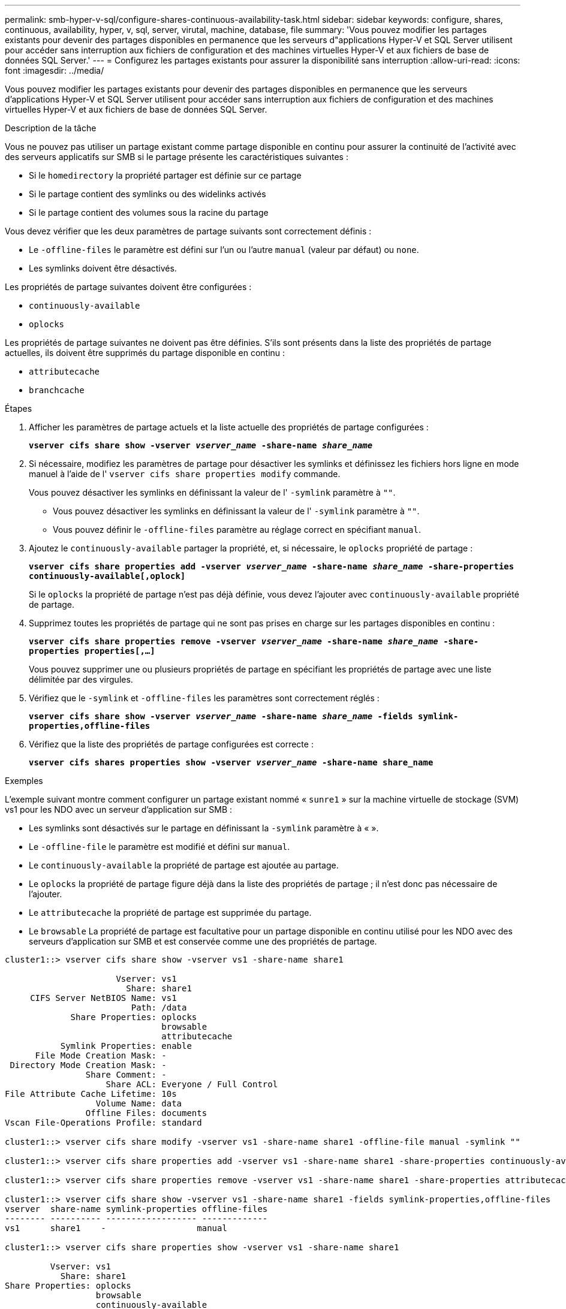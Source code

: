 ---
permalink: smb-hyper-v-sql/configure-shares-continuous-availability-task.html 
sidebar: sidebar 
keywords: configure, shares, continuous, availability, hyper, v, sql, server, virutal, machine, database, file 
summary: 'Vous pouvez modifier les partages existants pour devenir des partages disponibles en permanence que les serveurs d"applications Hyper-V et SQL Server utilisent pour accéder sans interruption aux fichiers de configuration et des machines virtuelles Hyper-V et aux fichiers de base de données SQL Server.' 
---
= Configurez les partages existants pour assurer la disponibilité sans interruption
:allow-uri-read: 
:icons: font
:imagesdir: ../media/


[role="lead"]
Vous pouvez modifier les partages existants pour devenir des partages disponibles en permanence que les serveurs d'applications Hyper-V et SQL Server utilisent pour accéder sans interruption aux fichiers de configuration et des machines virtuelles Hyper-V et aux fichiers de base de données SQL Server.

.Description de la tâche
Vous ne pouvez pas utiliser un partage existant comme partage disponible en continu pour assurer la continuité de l'activité avec des serveurs applicatifs sur SMB si le partage présente les caractéristiques suivantes :

* Si le `homedirectory` la propriété partager est définie sur ce partage
* Si le partage contient des symlinks ou des widelinks activés
* Si le partage contient des volumes sous la racine du partage


Vous devez vérifier que les deux paramètres de partage suivants sont correctement définis :

* Le `-offline-files` le paramètre est défini sur l'un ou l'autre `manual` (valeur par défaut) ou `none`.
* Les symlinks doivent être désactivés.


Les propriétés de partage suivantes doivent être configurées :

* `continuously-available`
* `oplocks`


Les propriétés de partage suivantes ne doivent pas être définies. S'ils sont présents dans la liste des propriétés de partage actuelles, ils doivent être supprimés du partage disponible en continu :

* `attributecache`
* `branchcache`


.Étapes
. Afficher les paramètres de partage actuels et la liste actuelle des propriétés de partage configurées :
+
`*vserver cifs share show -vserver _vserver_name_ -share-name _share_name_*`

. Si nécessaire, modifiez les paramètres de partage pour désactiver les symlinks et définissez les fichiers hors ligne en mode manuel à l'aide de l' `vserver cifs share properties modify` commande.
+
Vous pouvez désactiver les symlinks en définissant la valeur de l' `-symlink` paramètre à `""`.

+
** Vous pouvez désactiver les symlinks en définissant la valeur de l' `-symlink` paramètre à `""`.
** Vous pouvez définir le `-offline-files` paramètre au réglage correct en spécifiant `manual`.


. Ajoutez le `continuously-available` partager la propriété, et, si nécessaire, le `oplocks` propriété de partage :
+
`*vserver cifs share properties add -vserver _vserver_name_ -share-name _share_name_ -share-properties continuously-available[,oplock]*`

+
Si le `oplocks` la propriété de partage n'est pas déjà définie, vous devez l'ajouter avec `continuously-available` propriété de partage.

. Supprimez toutes les propriétés de partage qui ne sont pas prises en charge sur les partages disponibles en continu :
+
`*vserver cifs share properties remove -vserver _vserver_name_ -share-name _share_name_ -share-properties properties[,...]*`

+
Vous pouvez supprimer une ou plusieurs propriétés de partage en spécifiant les propriétés de partage avec une liste délimitée par des virgules.

. Vérifiez que le `-symlink` et `-offline-files` les paramètres sont correctement réglés :
+
`*vserver cifs share show -vserver _vserver_name_ -share-name _share_name_ -fields symlink-properties,offline-files*`

. Vérifiez que la liste des propriétés de partage configurées est correcte :
+
`*vserver cifs shares properties show -vserver _vserver_name_ -share-name share_name*`



.Exemples
L'exemple suivant montre comment configurer un partage existant nommé « `sunre1` » sur la machine virtuelle de stockage (SVM) vs1 pour les NDO avec un serveur d'application sur SMB :

* Les symlinks sont désactivés sur le partage en définissant la `-symlink` paramètre à « ».
* Le `-offline-file` le paramètre est modifié et défini sur `manual`.
* Le `continuously-available` la propriété de partage est ajoutée au partage.
* Le `oplocks` la propriété de partage figure déjà dans la liste des propriétés de partage ; il n'est donc pas nécessaire de l'ajouter.
* Le `attributecache` la propriété de partage est supprimée du partage.
* Le `browsable` La propriété de partage est facultative pour un partage disponible en continu utilisé pour les NDO avec des serveurs d'application sur SMB et est conservée comme une des propriétés de partage.


[listing]
----
cluster1::> vserver cifs share show -vserver vs1 -share-name share1

                      Vserver: vs1
                        Share: share1
     CIFS Server NetBIOS Name: vs1
                         Path: /data
             Share Properties: oplocks
                               browsable
                               attributecache
           Symlink Properties: enable
      File Mode Creation Mask: -
 Directory Mode Creation Mask: -
                Share Comment: -
                    Share ACL: Everyone / Full Control
File Attribute Cache Lifetime: 10s
                  Volume Name: data
                Offline Files: documents
Vscan File-Operations Profile: standard

cluster1::> vserver cifs share modify -vserver vs1 -share-name share1 -offline-file manual -symlink ""

cluster1::> vserver cifs share properties add -vserver vs1 -share-name share1 -share-properties continuously-available

cluster1::> vserver cifs share properties remove -vserver vs1 -share-name share1 -share-properties attributecache

cluster1::> vserver cifs share show -vserver vs1 -share-name share1 -fields symlink-properties,offline-files
vserver  share-name symlink-properties offline-files
-------- ---------- ------------------ -------------
vs1      share1    -                  manual

cluster1::> vserver cifs share properties show -vserver vs1 -share-name share1

         Vserver: vs1
           Share: share1
Share Properties: oplocks
                  browsable
                  continuously-available
----